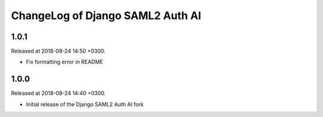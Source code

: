 ChangeLog of Django SAML2 Auth AI
=================================

1.0.1
-----

Released at 2018-08-24 14:50 +0300.

- Fix formatting error in README

1.0.0
-----

Released at 2018-08-24 14:40 +0300.

- Initial release of the Django SAML2 Auth AI fork
